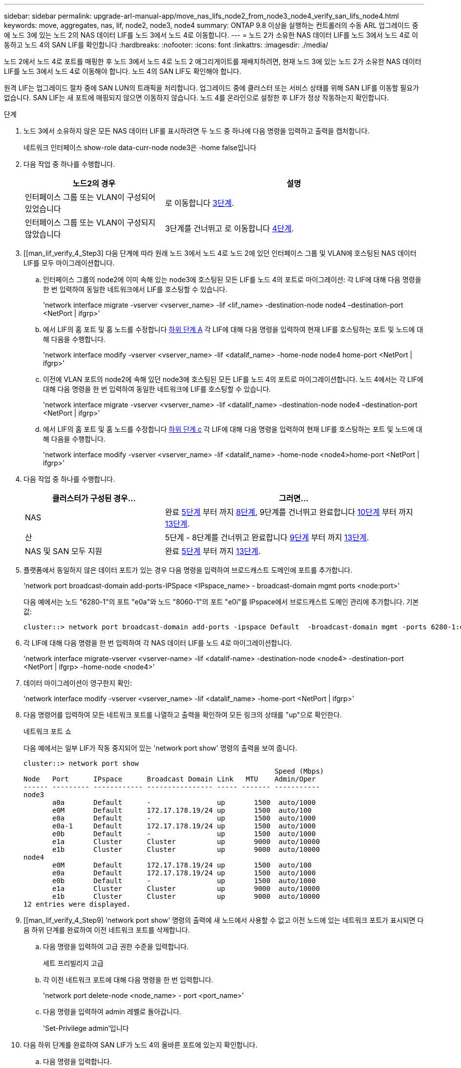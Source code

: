 ---
sidebar: sidebar 
permalink: upgrade-arl-manual-app/move_nas_lifs_node2_from_node3_node4_verify_san_lifs_node4.html 
keywords: move, aggregates, nas, lif, node2, node3, node4 
summary: ONTAP 9.8 이상을 실행하는 컨트롤러의 수동 ARL 업그레이드 중에 노드 3에 있는 노드 2의 NAS 데이터 LIF를 노드 3에서 노드 4로 이동합니다. 
---
= 노드 2가 소유한 NAS 데이터 LIF를 노드 3에서 노드 4로 이동하고 노드 4의 SAN LIF를 확인합니다
:hardbreaks:
:nofooter: 
:icons: font
:linkattrs: 
:imagesdir: ./media/


[role="lead"]
노드 2에서 노드 4로 포트를 매핑한 후 노드 3에서 노드 4로 노드 2 애그리게이트를 재배치하려면, 현재 노드 3에 있는 노드 2가 소유한 NAS 데이터 LIF를 노드 3에서 노드 4로 이동해야 합니다. 노드 4의 SAN LIF도 확인해야 합니다.

원격 LIF는 업그레이드 절차 중에 SAN LUN의 트래픽을 처리합니다. 업그레이드 중에 클러스터 또는 서비스 상태를 위해 SAN LIF를 이동할 필요가 없습니다. SAN LIF는 새 포트에 매핑되지 않으면 이동하지 않습니다. 노드 4를 온라인으로 설정한 후 LIF가 정상 작동하는지 확인합니다.

.단계
. 노드 3에서 소유하지 않은 모든 NAS 데이터 LIF를 표시하려면 두 노드 중 하나에 다음 명령을 입력하고 출력을 캡처합니다.
+
네트워크 인터페이스 show-role data-curr-node node3은 -home false입니다

. 다음 작업 중 하나를 수행합니다.
+
[cols="35,65"]
|===
| 노드2의 경우 | 설명 


| 인터페이스 그룹 또는 VLAN이 구성되어 있었습니다 | 로 이동합니다 <<man_lif_verify_4_Step3,3단계>>. 


| 인터페이스 그룹 또는 VLAN이 구성되지 않았습니다 | 3단계를 건너뛰고 로 이동합니다 <<man_lif_verify_4_Step4,4단계>>. 
|===
. [[man_lif_verify_4_Step3] 다음 단계에 따라 원래 노드 3에서 노드 4로 노드 2에 있던 인터페이스 그룹 및 VLAN에 호스팅된 NAS 데이터 LIF를 모두 마이그레이션합니다.
+
.. [[man_lif_verify_4_substa]] 인터페이스 그룹의 node2에 이미 속해 있는 node3에 호스팅된 모든 LIF를 노드 4의 포트로 마이그레이션: 각 LIF에 대해 다음 명령을 한 번 입력하여 동일한 네트워크에서 LIF를 호스팅할 수 있습니다.
+
'network interface migrate -vserver <vserver_name> -lif <lif_name> -destination-node node4 –destination-port <NetPort | ifgrp>'

.. 에서 LIF의 홈 포트 및 홈 노드를 수정합니다 <<man_lif_verify_4_substepa,하위 단계 A>> 각 LIF에 대해 다음 명령을 입력하여 현재 LIF를 호스팅하는 포트 및 노드에 대해 다음을 수행합니다.
+
'network interface modify -vserver <vserver_name> -lif <datalif_name> -home-node node4 home-port <NetPort | ifgrp>'

.. [[man_lif_verify_4_substeepc]] 이전에 VLAN 포트의 node2에 속해 있던 node3에 호스팅된 모든 LIF를 노드 4의 포트로 마이그레이션합니다. 노드 4에서는 각 LIF에 대해 다음 명령을 한 번 입력하여 동일한 네트워크에 LIF를 호스팅할 수 있습니다.
+
'network interface migrate -vserver <vserver_name> -lif <datalif_name> -destination-node node4 –destination-port <NetPort | ifgrp>'

.. 에서 LIF의 홈 포트 및 홈 노드를 수정합니다 <<man_lif_verify_4_substepc,하위 단계 c>> 각 LIF에 대해 다음 명령을 입력하여 현재 LIF를 호스팅하는 포트 및 노드에 대해 다음을 수행합니다.
+
'network interface modify -vserver <vserver_name> -lif <datalif_name> -home-node <node4>home-port <NetPort | ifgrp>'



. [[man_lif_verify_4_Step4]]다음 작업 중 하나를 수행합니다.
+
[cols="35,65"]
|===
| 클러스터가 구성된 경우... | 그러면... 


| NAS | 완료 <<man_lif_verify_4_Step5,5단계>> 부터 까지 <<man_lif_verify_4_Step8,8단계>>, 9단계를 건너뛰고 완료합니다 <<man_lif_verify_4_Step10,10단계>> 부터 까지 <<man_lif_verify_4_Step13,13단계>>. 


| 산 | 5단계 - 8단계를 건너뛰고 완료합니다 <<man_lif_verify_4_Step9,9단계>> 부터 까지 <<man_lif_verify_4_Step13,13단계>>. 


| NAS 및 SAN 모두 지원 | 완료 <<man_lif_verify_4_Step5,5단계>> 부터 까지 <<man_lif_verify_4_Step13,13단계>>. 
|===
. [[man_lif_verify_4_Step5]] 플랫폼에서 동일하지 않은 데이터 포트가 있는 경우 다음 명령을 입력하여 브로드캐스트 도메인에 포트를 추가합니다.
+
'network port broadcast-domain add-ports-IPSpace <IPspace_name> - broadcast-domain mgmt ports <node:port>'

+
다음 예에서는 노드 "6280-1"의 포트 "e0a"와 노드 "8060-1"의 포트 "e0i"를 IPspace에서 브로드캐스트 도메인 관리에 추가합니다. 기본값:

+
[listing]
----
cluster::> network port broadcast-domain add-ports -ipspace Default  -broadcast-domain mgmt -ports 6280-1:e0a, 8060-1:e0i
----
. 각 LIF에 대해 다음 명령을 한 번 입력하여 각 NAS 데이터 LIF를 노드 4로 마이그레이션합니다.
+
'network interface migrate-vserver <vserver-name> -lif <datalif-name> -destination-node <node4> -destination-port <NetPort | ifgrp> -home-node <node4>'

. 데이터 마이그레이션이 영구한지 확인:
+
'network interface modify -vserver <vserver_name> -lif <datalif_name> -home-port <NetPort | ifgrp>'

. [[man_lif_verify_4_Step8]] 다음 명령어를 입력하여 모든 네트워크 포트를 나열하고 출력을 확인하여 모든 링크의 상태를 "up"으로 확인한다.
+
네트워크 포트 쇼

+
다음 예에서는 일부 LIF가 작동 중지되어 있는 'network port show' 명령의 출력을 보여 줍니다.

+
[listing]
----
cluster::> network port show
                                                             Speed (Mbps)
Node   Port      IPspace      Broadcast Domain Link   MTU    Admin/Oper
------ --------- ------------ ---------------- ----- ------- -----------
node3
       a0a       Default      -                up       1500  auto/1000
       e0M       Default      172.17.178.19/24 up       1500  auto/100
       e0a       Default      -                up       1500  auto/1000
       e0a-1     Default      172.17.178.19/24 up       1500  auto/1000
       e0b       Default      -                up       1500  auto/1000
       e1a       Cluster      Cluster          up       9000  auto/10000
       e1b       Cluster      Cluster          up       9000  auto/10000
node4
       e0M       Default      172.17.178.19/24 up       1500  auto/100
       e0a       Default      172.17.178.19/24 up       1500  auto/1000
       e0b       Default      -                up       1500  auto/1000
       e1a       Cluster      Cluster          up       9000  auto/10000
       e1b       Cluster      Cluster          up       9000  auto/10000
12 entries were displayed.
----
. [[man_lif_verify_4_Step9] 'network port show' 명령의 출력에 새 노드에서 사용할 수 없고 이전 노드에 있는 네트워크 포트가 표시되면 다음 하위 단계를 완료하여 이전 네트워크 포트를 삭제합니다.
+
.. 다음 명령을 입력하여 고급 권한 수준을 입력합니다.
+
세트 프리빌리지 고급

.. 각 이전 네트워크 포트에 대해 다음 명령을 한 번 입력합니다.
+
'network port delete-node <node_name> - port <port_name>'

.. 다음 명령을 입력하여 admin 레벨로 돌아갑니다.
+
'Set-Privilege admin'입니다



. [[man_lif_verify_4_Step10]] 다음 하위 단계를 완료하여 SAN LIF가 노드 4의 올바른 포트에 있는지 확인합니다.
+
.. 다음 명령을 입력합니다.
+
네트워크 인터페이스 show-data-protocol iscsi | fcp-home-node node4

+
시스템은 다음 예제와 유사한 출력을 반환합니다.

+
[listing]
----
cluster::> network interface show -data-protocol iscsi|fcp -home-node node4
            Logical    Status     Network            Current       Current Is
Vserver     Interface  Admin/Oper Address/Mask       Node          Port    Home
----------- ---------- ---------- ------------------ ------------- ------- ----
vs0
            a0a          up/down  10.63.0.53/24      node3         a0a     true
            data1        up/up    10.63.0.50/18      node3         e0c     true
            rads1        up/up    10.63.0.51/18      node3         e1a     true
            rads2        up/down  10.63.0.52/24      node3         e1b     true
vs1
            lif1         up/up    172.17.176.120/24  node3         e0c     true
            lif2         up/up    172.17.176.121/24  node3
----
.. 노드 4에 SAN LIF 또는 SAN LIF 그룹이 노드 2에 없는 포트에 있는 경우 다음 명령 중 하나를 입력하여 해당 LIF를 노드 4의 적절한 포트로 이동합니다.
+
... LIF 상태를 아래로 설정합니다.
+
'network interface modify -vserver <vserver_name> -lif <lif_name> -status -admin down'

... 포트 세트에서 LIF를 제거합니다.
+
' remove-vserver <vserver_name> - 포트셋 <포트셋_이름> -포트-이름 <포트_이름>'

... 다음 명령 중 하나를 입력합니다.
+
**** 단일 LIF 이동:
+
'network interface modify -lif <lif_name> - home-port <new_home_port>'

**** 존재하지 않거나 잘못된 단일 포트에 있는 모든 LIF를 새 포트로 이동:
+
'{-home-port <port_on_node2> -home-node <node2> -role data} -home-port <new_home_port_on_node4>' 네트워크 인터페이스 수정

**** 포트 세트에 LIF를 다시 추가합니다.
+
'<add-vserver_name> - 포트셋 <포트셋_이름> -포트-이름 <포트_이름>'







+

NOTE: SAN LIF를 원래 포트와 동일한 링크 속도를 가진 포트로 이동해야 합니다.

. LIF가 다음 명령을 입력하여 노드에서 트래픽을 허용하고 전송할 수 있도록 모든 LIF의 상태를 "Up"으로 수정합니다.
+
'network interface modify -vserver <vserver_name> -home-port <port_name> -home-node <node4>lif <lif_name> -status-admin up'

. SAN LIF가 올바른 포트로 이동되었으며, 두 노드 중 하나에 다음 명령을 입력하고 출력을 검사하여 LIF 상태가 'UP'인지 확인하십시오.
+
'network interface show-home-node <node4> - role data'

. [[man_lif_verify_4_Step13] LIF가 다운된 경우 각 LIF에 대해 다음 명령을 한 번 입력하여 LIF의 관리 상태를 'up'으로 설정하십시오.
+
'network interface modify -vserver <vserver_name> -lif <lif_name> -status -admin up'


